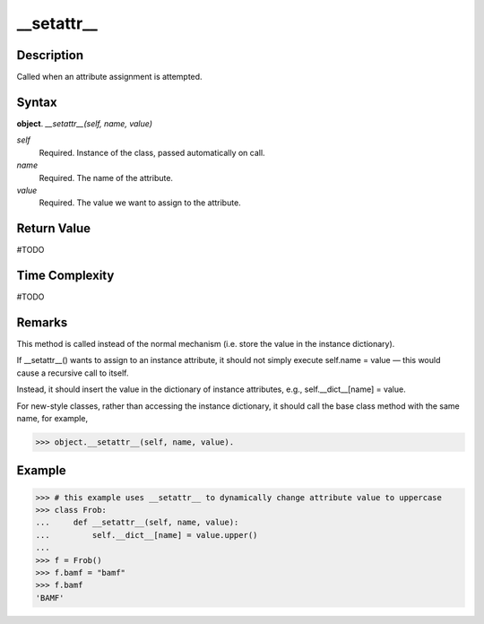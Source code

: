 ====
__setattr__
====

Description
====
Called when an attribute assignment is attempted.

Syntax
====
**object**. *__setattr__(self, name, value)*

*self*
    Required. Instance of the class, passed automatically on call.
*name*
    Required. The name of the attribute.
*value*
    Required. The value we want to assign to the attribute.

Return Value
====
#TODO

Time Complexity
====
#TODO

Remarks
====
This method is called instead of the normal mechanism (i.e. store the value in the instance dictionary).

If __setattr__() wants to assign to an instance attribute, it should not simply execute self.name = value — this would cause a recursive call to itself.

Instead, it should insert the value in the dictionary of instance attributes, e.g., self.__dict__[name] = value.

For new-style classes, rather than accessing the instance dictionary, it should call the base class method with the same name, for example,

>>> object.__setattr__(self, name, value).

Example
====
>>> # this example uses __setattr__ to dynamically change attribute value to uppercase
>>> class Frob:
...     def __setattr__(self, name, value):
...         self.__dict__[name] = value.upper()
...         
>>> f = Frob()
>>> f.bamf = "bamf"
>>> f.bamf
'BAMF'
